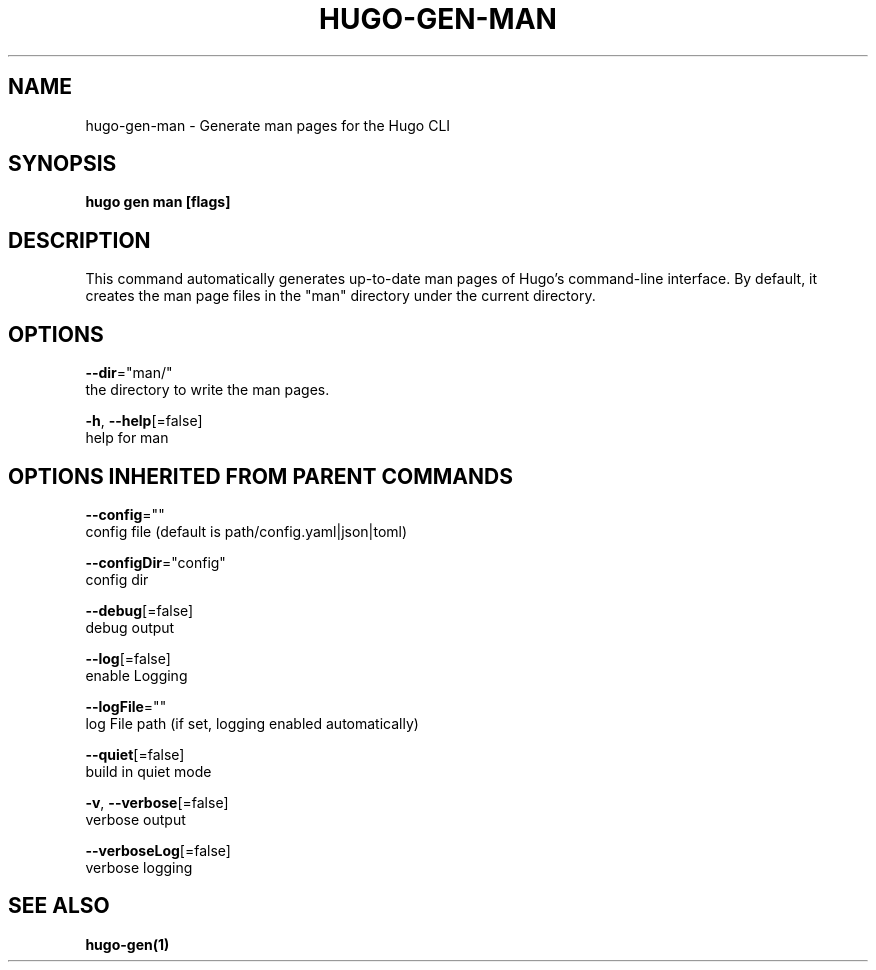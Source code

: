 .TH "HUGO\-GEN\-MAN" "1" "May 2019" "Hugo 0.55.3" "Hugo Manual" 
.nh
.ad l


.SH NAME
.PP
hugo\-gen\-man \- Generate man pages for the Hugo CLI


.SH SYNOPSIS
.PP
\fBhugo gen man [flags]\fP


.SH DESCRIPTION
.PP
This command automatically generates up\-to\-date man pages of Hugo's
command\-line interface.  By default, it creates the man page files
in the "man" directory under the current directory.


.SH OPTIONS
.PP
\fB\-\-dir\fP="man/"
    the directory to write the man pages.

.PP
\fB\-h\fP, \fB\-\-help\fP[=false]
    help for man


.SH OPTIONS INHERITED FROM PARENT COMMANDS
.PP
\fB\-\-config\fP=""
    config file (default is path/config.yaml|json|toml)

.PP
\fB\-\-configDir\fP="config"
    config dir

.PP
\fB\-\-debug\fP[=false]
    debug output

.PP
\fB\-\-log\fP[=false]
    enable Logging

.PP
\fB\-\-logFile\fP=""
    log File path (if set, logging enabled automatically)

.PP
\fB\-\-quiet\fP[=false]
    build in quiet mode

.PP
\fB\-v\fP, \fB\-\-verbose\fP[=false]
    verbose output

.PP
\fB\-\-verboseLog\fP[=false]
    verbose logging


.SH SEE ALSO
.PP
\fBhugo\-gen(1)\fP
